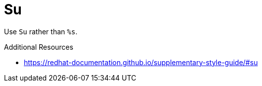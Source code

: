 :navtitle: Su
:keywords: reference, rule, Su

= Su

Use `Su` rather than `%s`.

.Additional Resources

* link:https://redhat-documentation.github.io/supplementary-style-guide/#su[]

